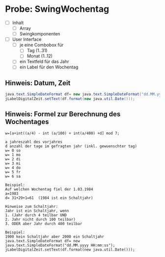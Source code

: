* Probe: SwingWochentag
- [ ] Inhalt
  - [ ] Array
  - [ ] Swingkomponenten


- [ ] User Interface
  - [ ] je eine Combobox für
    - [ ] Tag (1..31)
    - [ ] Monat (1..12)
  - [ ] ein Textfeld für das Jahr
  - [ ] ein Label für den Wochentag
 
** Hinweis: Datum, Zeit

#+BEGIN_SRC java
java.text.SimpleDateFormat df= new java.text.SimpleDateFormat("dd.MM.yyyy HH:mm:ss");
jLabelDigitalZeit.setText(df.format(new java.util.Date()));
#+END_SRC



** Hinweis: Formel zur Berechnung des Wochentages

#+begin_src 
w=[a+int((a/4) - int (a/100) + int(a/400) +d] mod 7;

a jahreszahl des vorjahres
d anzahl der tage im gefragten jahr (inkl. gewuenschter tag)
w= 0 so
w= 1 mo
w= 2 di
w= 3 mi
w= 4 do
w= 5 fr
w= 6 sa

Beispiel: 
Auf welchen Wochentag fiel der 1.03.1984
a=1983
d= 31+29+1=61  (1984 ist ein Schaltjahr)

Hinweise zum Schaltjahr:
Jahr ist ein Schaltjahr, wenn
1. (Jahr durch 4 teilbar UND
2. Jahr nicht durch 100 teilbar)
3. ODER aber Jahr durch 400 teilbar

Beispiel:
1900 kein Schaltjahr aber 2000 ein Schaltjahr
java.text.SimpleDateFormat df= new java.text.SimpleDateFormat("dd.MM.yyyy HH:mm:ss");
jLabelDigitalZeit.setText(df.format(new java.util.Date()));
#+end_src

